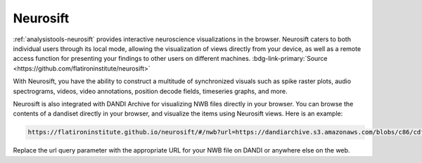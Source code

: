 .. _analysistools-neurosift:

Neurosift
---------

.. short_description_start

:ref:`analysistools-neurosift` provides interactive neuroscience visualizations in the browser. Neurosift caters to both individual users through its local mode, allowing the visualization of views directly from your device, as well as a remote access function for presenting your findings to other users on different machines.
:bdg-link-primary:`Source <https://github.com/flatironinstitute/neurosift>`

.. short_description_end

With Neurosift, you have the ability to construct a multitude of synchronized visuals such as spike raster plots, audio spectrograms, videos, video annotations, position decode fields, timeseries graphs, and more.

Neurosift is also integrated with DANDI Archive for visualizing NWB files directly in your browser. You can browse the contents of a dandiset directly in your browser, and visualize the items using Neurosift views. Here is an example:

.. code-block::

    https://flatironinstitute.github.io/neurosift/#/nwb?url=https://dandiarchive.s3.amazonaws.com/blobs/c86/cdf/c86cdfba-e1af-45a7-8dfd-d243adc20ced

Replace the url query parameter with the appropriate URL for your NWB file on DANDI or anywhere else on the web.